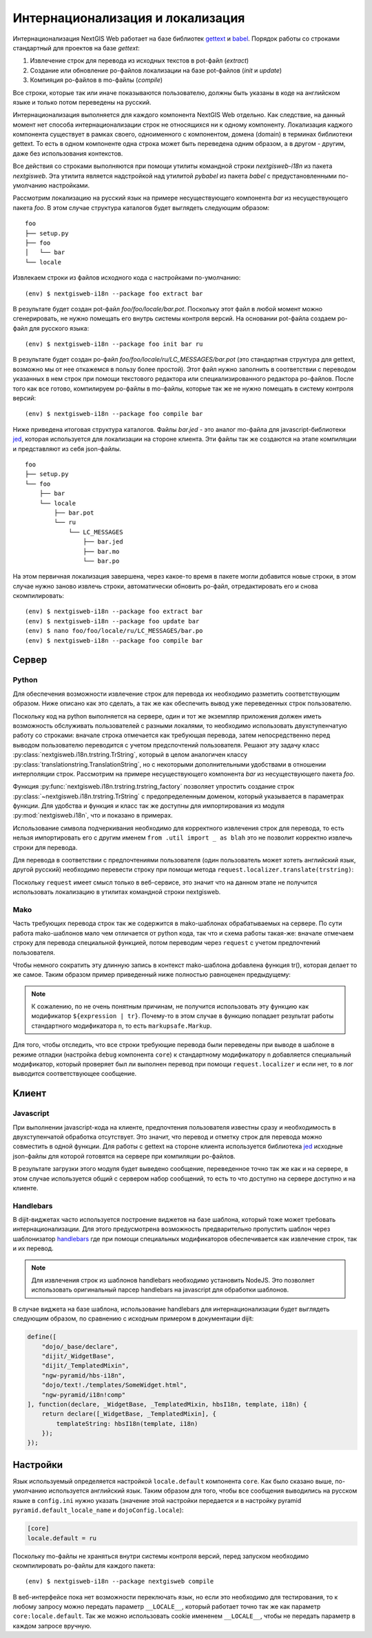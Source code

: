 Интернационализация и локализация
=================================

Интернационализация NextGIS Web работает на базе библиотек `gettext <http://www.gnu.org/software/gettext/>`_ и `babel <http://babel.pocoo.org/>`_. Порядок работы со строками стандартный для проектов на базе `gettext`:

1. Извлечение строк для перевода из исходных текстов в pot-файл (`extract`)
2. Создание или обновление po-файлов локализации на базе pot-файлов (`init` и `update`)
3. Компияция po-файлов в mo-файлы (`compile`)

Все строки, которые так или иначе показываются пользователю, должны быть указаны в коде на английском языке и только потом переведены на русский.

Интернационализация выполняется для каждого компонента NextGIS Web отдельно. Как следствие, на данный момент нет способа интернационализации строк не относящихся ни к одному компоненту. Локализация каджого компонента существует в рамках своего, одноименного с компонентом, домена (domain) в терминах библиотеки gettext. То есть в одном компоненте одна строка может быть переведена одним образом, а в другом - другим, даже без использования контекстов.

Все действия со строками выполняются при помощи утилиты командной строки `nextgisweb-i18n` из пакета `nextgisweb`. Эта утилита является надстройкой над утилитой `pybabel` из пакета `babel` с предустановленными по-умолчанию настройками.

Рассмотрим локализацию на русский язык на примере несуществующего компонента `bar` из несуществующего пакета `foo`. В этом случае структура каталогов будет выглядеть следующим образом:

::

    foo
    ├── setup.py
    ├── foo
    │   └── bar
    └── locale
     
Извлекаем строки из файлов исходного кода с настройками по-умолчанию:

::

    (env) $ nextgisweb-i18n --package foo extract bar

В результате будет создан pot-файл `foo/foo/locale/bar.pot`. Поскольку этот файл в любой момент можно сгенерировать, не нужно помещать его внутрь системы контроля версий. На основании pot-файла создаем po-файл для русского языка:

::

    (env) $ nextgisweb-i18n --package foo init bar ru

В результате будет создан po-файл `foo/foo/locale/ru/LC_MESSAGES/bar.pot` (это стандартная структура для gettext, возможно мы от нее откажемся в пользу более простой). Этот файл нужно заполнить в соответствии с переводом указанных в нем строк при помощи текстового редактора или специализированного редактора po-файлов. После того как все готово, компилируем po-файлы в mo-файлы, которые так же не нужно помещать в систему контроля версий:

::

    (env) $ nextgisweb-i18n --package foo compile bar

Ниже приведена итоговая структура каталогов. Файлы `bar.jed` - это аналог mo-файла для javascript-библиотеки `jed <http://slexaxton.github.io/Jed/>`_, которая используется для локализации на стороне клиента. Эти файлы так же создаются на этапе компиляции и представляют из себя json-файлы.

::

    foo
    ├── setup.py
    └── foo
        ├── bar
        └── locale
            ├── bar.pot
            └── ru
                └── LC_MESSAGES
                    ├── bar.jed
                    ├── bar.mo
                    └── bar.po

На этом первичная локализация завершена, через какое-то время в пакете могли добавится новые строки, в этом случае нужно заново извлечь строки, автоматически обновить po-файл, отредактировать его и снова скомпилировать:

::

    (env) $ nextgisweb-i18n --package foo extract bar
    (env) $ nextgisweb-i18n --package foo update bar
    (env) $ nano foo/foo/locale/ru/LC_MESSAGES/bar.po
    (env) $ nextgisweb-i18n --package foo compile bar


Cервер
------

Python
^^^^^^

Для обеспечения возможности извлечение строк для перевода их необходимо разметить соответствующим образом. Ниже описано как это сделать, а так же как обеспечить вывод уже переведенных строк пользователю.

Поскольку код на python выполняется на сервере, один и тот же экземпляр приложения должен иметь возможность обслуживать пользователей с разными локалями, то необходимо использовать двухступенчатую работу со строками: вначале строка отмечается как требующая перевода, затем непосредственно перед выводом пользователю переводится с учетом предспочтений пользователя. Решают эту задачу класс :py:class:`nextgisweb.i18n.trstring.TrString`, который в целом аналогичен классу :py:class:`translationstring.TranslationString`, но с некоторыми дополнительными удобствами в отношении интерполяции строк. Рассмотрим на примере несуществующего компонента `bar` из несуществующего пакета `foo`.

.. code-block:: text
    :caption: Структура директории
    :name: tree-server

    bar
    ├── __init__.py
    ├── util.py
    └── template
        └── section.mako

.. code-block:: python
    :caption: util.py

    from nextgisweb.i18n import trstring_factory
    _ = trstring_factory('bar')

Функция :py:func:`nextgisweb.i18n.trstring.trstring_factory` позволяет упростить создание строк :py:class:`~nextgisweb.i18n.trstring.TrString` с предопределенным доменом, который указывается в параметрах функции. Для удобства и функция и класс так же доступны для импортирования из модуля :py:mod:`nextgisweb.i18n`, что и показано в примерах.

.. code-block:: python
    :caption: __init__.py #1

    from .util import _
    def something():
        return _('Some message for translation')

Использование символа подчеркивания необходимо для корректного извлечения строк для перевода, то есть нельзя импортировать его с другим именем ``from .util import _ as blah`` это не позволит корректно извлечь строки для перевода.

Для перевода в соответствии с предпочтениями пользователя (один пользователь может хотеть английский язык, другой русский) необходимо перевести строку при помощи метода ``request.localizer.translate(trstring)``:

.. code-block:: python
    :caption: __init__.py #2

    @view_config(renderer='string')
    def view(request):
        return request.localizer.translate(something())

Поскольку ``request`` имеет смысл только в веб-сервисе, это значит что на данном этапе не получится использовать локализацию в утилитах командной строки nextgisweb.


Mako
^^^^

Часть требующих перевода строк так же содержится в mako-шаблонах обрабатываемых на сервере. По сути работа mako-шаблонов мало чем отличается от python кода, так что и схема работы такая-же: вначале отмечаем строку для перевода специальной функцией, потом переводим через ``request`` с учетом предпочтений пользователя.

.. code-block:: mako
    :caption: template/section.mako #1

    <% from foo.bar.util import _ %>
    <div>${request.localizer.translate(_("Another message for translation"))}</div>

Чтобы немного сократить эту длинную запись в контекст mako-шаблона добавлена функция tr(), которая делает то же самое. Таким образом пример приведенный ниже полностью равноценен предыдущему:

.. code-block:: mako
    :caption: template/section.mako #2

    <% from foo.bar.util import _ %>
    <div>${tr(_("Another message for translation"))}</div>

.. note:: 

    К сожалению, по не очень понятным причинам, не получится использовать эту функцию как модификатор ``${expression | tr}``. Почему-то в этом случае в функцию попадает результат работы стандартного модификатора ``n``, то есть ``markupsafe.Markup``.

Для того, чтобы отследить, что все строки требующие перевода были переведены при выводе в шаблоне в режиме отладки (настройка ``debug`` компонента ``core``) к стандартному модификатору ``n`` добавляется специальный модификатор, который проверяет был ли выполнен перевод при помощи ``request.localizer`` и если нет, то в лог выводится соответствующее сообщение.

Kлиент
------

Javascript
^^^^^^^^^^

При выполнении javascript-кода на клиенте, предпочтения пользователя известны сразу и необходимость в двухступенчатой обработка отсутствует. Это значит, что перевод и отметку строк для перевода можно совместить в одной функции. Для работы с gettext на стороне клиента используется библиотека `jed <http://slexaxton.github.io/Jed/>`_ исходные json-файлы для которой готовятся на сервере при компиляции po-файлов.

.. code-block:: text
    :caption: Структура директории
    :name: tree-client

    bar
    └── amd
        └── ngw-bar
            ├── mod-a.js
            ├── mod-b.js
            └── template
                └── html.hbs

.. code-block:: javascript
    :caption: amd/ngw-bar/mod-a.js

    define([
        'ngw-pyramid/i18n!bar'
    ], function (i18n) {
        var translated = i18n.gettext('Some message for translation');
        alert(translated);
    });

В результате загрузки этого модуля будет выведено сообщение, переведенное точно так же как и на сервере, в этом случае используется общий с сервером набор сообщений, то есть то что доступно на сервере доступно и на клиенте.


Handlebars
^^^^^^^^^^

В dijit-виджетах часто используется построение виджетов на базе шаблона, который тоже может требовать интернационализации. Для этого предусмотрена возможность предварительно пропустить шаблон через шаблонизатор `handlebars <http://handlebarsjs.com/>`_ где при помощи специальных модификаторов обеспечивается как извлечение строк, так и их перевод.

.. code-block:: javascript
    :caption: amd/ngw-bar/mod-b.js

    define([
        "ngw-pyramid/hbs-i18n",
        "dojo/text!.template/html.hbs",
        "ngw-pyramid/i18n!bar"
    ], function (hbsI18n, template, i18n) {
        var translated = hbsI18n(template, i18n);
        alert(translated);
    });

.. code-block:: html
    :caption: amd/ngw-bar/html.hbs

    <strong>{{gettext "Another message for translation"}}</strong>

.. note::
    
    Для извлечения строк из шаблонов handlebars необходимо установить NodeJS. Это позволяет использовать оригинальный парсер handlebars на javascript для обработки шаблонов.

В случае виджета на базе шаблона, использование handlebars для интернационализации будет выглядеть следующим образом, по сравнению с исходным примером в документации dijit:

.. code-block:: javascript

    define([
        "dojo/_base/declare",
        "dijit/_WidgetBase",
        "dijit/_TemplatedMixin",
        "ngw-pyramid/hbs-i18n",
        "dojo/text!./templates/SomeWidget.html",
        "ngw-pyramid/i18n!comp"
    ], function(declare, _WidgetBase, _TemplatedMixin, hbsI18n, template, i18n) {
        return declare([_WidgetBase, _TemplatedMixin], {
            templateString: hbsI18n(template, i18n)
        });
    });


Настройки
---------

Язык используемый определяется настройкой ``locale.default`` компонента ``core``. Как было сказано выше, по-умолчанию используется английский язык. Таким образом для того, чтобы все сообщения выводились на русском языке в ``config.ini`` нужно указать (значение этой настройки передается и в настройку pyramid ``pyramid.default_locale_name`` и ``dojoConfig.locale``):

.. code-block:: ini

    [core]
    locale.default = ru

Поскольку mo-файлы не храняться внутри системы контроля версий, перед запуском необходимо скомпилировать po-файлы для каждого пакета:

::

    (env) $ nextgisweb-i18n --package nextgisweb compile

В веб-интерфейсе пока нет возможности переключать язык, но если это необходимо для тестирования, то к любому запросу можно передать параметр ``__LOCALE__``, который работает точно так же как параметр ``core:locale.default``. Так же можно использовать cookie имененем ``__LOCALE__``, чтобы не передать параметр в каждом запросе вручную.
